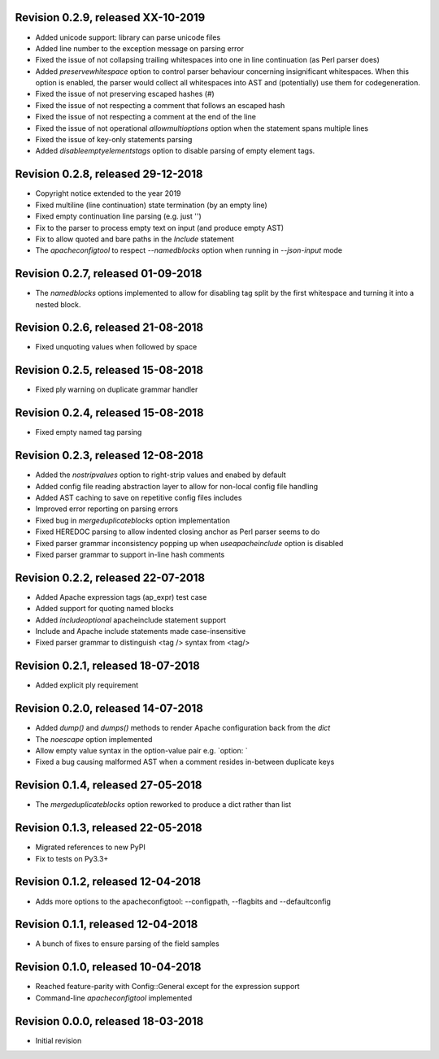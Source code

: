 
Revision 0.2.9, released XX-10-2019
-----------------------------------

- Added unicode support: library can parse unicode files
- Added line number to the exception message on parsing error
- Fixed the issue of not collapsing trailing whitespaces into
  one in line continuation (as Perl parser does)
- Added `preservewhitespace` option to control parser behaviour
  concerning insignificant whitespaces. When this option is
  enabled, the parser would collect all whitespaces into AST
  and (potentially) use them for codegeneration.
- Fixed the issue of not preserving escaped hashes (\#)
- Fixed the issue of not respecting a comment that follows
  an escaped hash
- Fixed the issue of not respecting a comment at the end of
  the line
- Fixed the issue of not operational `allowmultioptions` option
  when the statement spans multiple lines
- Fixed the issue of key-only statements parsing
- Added `disableemptyelementstags` option to disable parsing of
  empty element tags.

Revision 0.2.8, released 29-12-2018
-----------------------------------

- Copyright notice extended to the year 2019
- Fixed multiline (line continuation) state termination (by an
  empty line)
- Fixed empty continuation line parsing (e.g. just '\')
- Fix to the parser to process empty text on input (and produce
  empty AST)
- Fix to allow quoted and bare paths in the `Include` statement
- The `apacheconfigtool` to respect `--namedblocks` option when
  running in `--json-input` mode

Revision 0.2.7, released 01-09-2018
-----------------------------------

- The `namedblocks` options implemented to allow for disabling tag
  split by the first whitespace and turning it into a nested block.

Revision 0.2.6, released 21-08-2018
-----------------------------------

- Fixed unquoting values when followed by space

Revision 0.2.5, released 15-08-2018
-----------------------------------

- Fixed ply warning on duplicate grammar handler

Revision 0.2.4, released 15-08-2018
-----------------------------------

- Fixed empty named tag parsing

Revision 0.2.3, released 12-08-2018
-----------------------------------

- Added the `nostripvalues` option to right-strip values
  and enabed by default
- Added config file reading abstraction layer to allow for
  non-local config file handling
- Added AST caching to save on repetitive config files includes
- Improved error reporting on parsing errors
- Fixed bug in `mergeduplicateblocks` option implementation
- Fixed HEREDOC parsing to allow indented closing anchor as Perl
  parser seems to do
- Fixed parser grammar inconsistency popping up when `useapacheinclude`
  option is disabled
- Fixed parser grammar to support in-line hash comments

Revision 0.2.2, released 22-07-2018
-----------------------------------

- Added Apache expression tags (ap_expr) test case
- Added support for quoting named blocks
- Added `includeoptional` apacheinclude statement support
- Include and Apache include statements made case-insensitive
- Fixed parser grammar to distinguish <tag /> syntax from <tag/>

Revision 0.2.1, released 18-07-2018
-----------------------------------

- Added explicit ply requirement

Revision 0.2.0, released 14-07-2018
-----------------------------------

- Added `dump()` and `dumps()` methods to render Apache configuration
  back from the `dict`
- The `noescape` option implemented
- Allow empty value syntax in the option-value pair e.g. `option: `
- Fixed a bug causing malformed AST when a comment resides
  in-between duplicate keys

Revision 0.1.4, released 27-05-2018
-----------------------------------

- The `mergeduplicateblocks` option reworked to produce a dict rather than list

Revision 0.1.3, released 22-05-2018
-----------------------------------

- Migrated references to new PyPI
- Fix to tests on Py3.3+

Revision 0.1.2, released 12-04-2018
-----------------------------------

- Adds more options to the apacheconfigtool: --configpath, --flagbits and --defaultconfig

Revision 0.1.1, released 12-04-2018
-----------------------------------

- A bunch of fixes to ensure parsing of the field samples

Revision 0.1.0, released 10-04-2018
-----------------------------------

- Reached feature-parity with Config::General except for the expression support
- Command-line `apacheconfigtool` implemented

Revision 0.0.0, released 18-03-2018
-----------------------------------

- Initial revision

